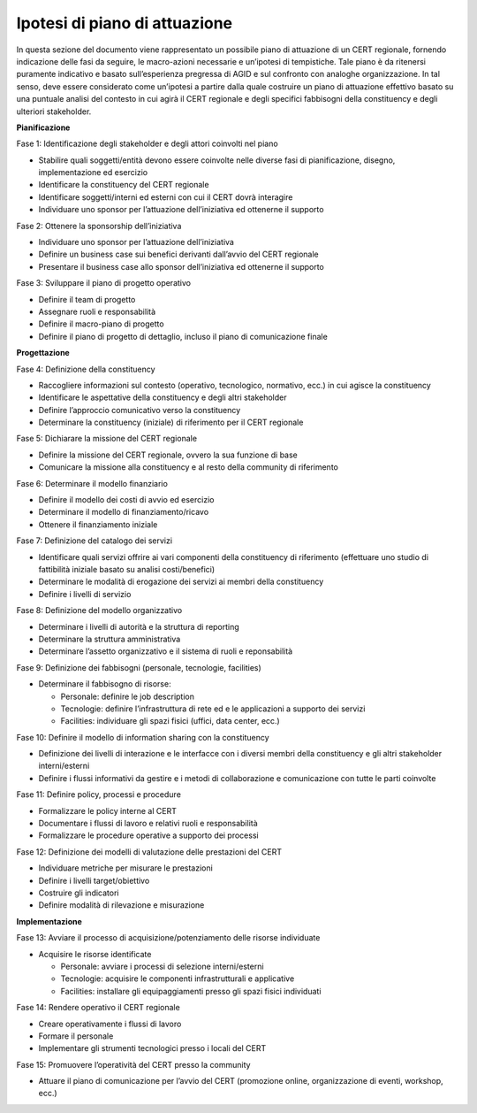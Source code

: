 Ipotesi di piano di attuazione
==============================

In questa sezione del documento viene rappresentato un possibile piano di
attuazione di un CERT regionale, fornendo indicazione delle fasi da seguire, le
macro-azioni necessarie e un’ipotesi di tempistiche. Tale piano è da ritenersi
puramente indicativo e basato sull’esperienza pregressa di AGID e sul confronto
con analoghe organizzazione. In tal senso, deve essere considerato come
un’ipotesi a partire dalla quale costruire un piano di attuazione effettivo
basato su una puntuale analisi del contesto in cui agirà il CERT regionale e
degli specifici fabbisogni della constituency e degli ulteriori stakeholder.

**Pianificazione**

Fase 1: Identificazione degli stakeholder e degli attori coinvolti nel piano

- Stabilire quali soggetti/entità devono essere coinvolte nelle diverse
  fasi di pianificazione, disegno, implementazione ed esercizio

- Identificare la constituency del CERT regionale

- Identificare soggetti/interni ed esterni con cui il CERT dovrà
  interagire

- Individuare uno sponsor per l’attuazione dell’iniziativa ed ottenerne
  il supporto

Fase 2: Ottenere la sponsorship dell’iniziativa

- Individuare uno sponsor per l’attuazione dell’iniziativa

- Definire un business case sui benefici derivanti dall’avvio del CERT
  regionale

- Presentare il business case allo sponsor dell’iniziativa ed ottenerne
  il supporto

Fase 3: Sviluppare il piano di progetto operativo

- Definire il team di progetto

- Assegnare ruoli e responsabilità

- Definire il macro-piano di progetto

- Definire il piano di progetto di dettaglio, incluso il piano di
  comunicazione finale

**Progettazione**

Fase 4: Definizione della constituency

- Raccogliere informazioni sul contesto (operativo, tecnologico,
  normativo, ecc.) in cui agisce la constituency

- Identificare le aspettative della constituency e degli altri
  stakeholder

- Definire l’approccio comunicativo verso la constituency

- Determinare la constituency (iniziale) di riferimento per il CERT
  regionale

Fase 5: Dichiarare la missione del CERT regionale

- Definire la missione del CERT regionale, ovvero la sua funzione di base

- Comunicare la missione alla constituency e al resto della community
  di riferimento

Fase 6: Determinare il modello finanziario

- Definire il modello dei costi di avvio ed esercizio

- Determinare il modello di finanziamento/ricavo

- Ottenere il finanziamento iniziale

Fase 7: Definizione del catalogo dei servizi

- Identificare quali servizi offrire ai vari componenti della
  constituency di riferimento (effettuare uno studio di fattibilità
  iniziale basato su analisi costi/benefici)

- Determinare le modalità di erogazione dei servizi ai membri della
  constituency

- Definire i livelli di servizio

Fase 8: Definizione del modello organizzativo

- Determinare i livelli di autorità e la struttura di reporting

- Determinare la struttura amministrativa

- Determinare l’assetto organizzativo e il sistema di ruoli e
  reponsabilità

Fase 9: Definizione dei fabbisogni (personale, tecnologie, facilities)

- Determinare il fabbisogno di risorse:

  - Personale: definire le job description

  - Tecnologie: definire l’infrastruttura di rete ed e le applicazioni
    a supporto dei servizi

  - Facilities: individuare gli spazi fisici (uffici, data center, ecc.)

Fase 10: Definire il modello di information sharing con la constituency

- Definizione dei livelli di interazione e le interfacce con i diversi
  membri della constituency e gli altri stakeholder interni/esterni

- Definire i flussi informativi da gestire e i metodi di collaborazione
  e comunicazione con tutte le parti coinvolte

Fase 11: Definire policy, processi e procedure

- Formalizzare le policy interne al CERT

- Documentare i flussi di lavoro e relativi ruoli e responsabilità

- Formalizzare le procedure operative a supporto dei processi

Fase 12: Definizione dei modelli di valutazione delle prestazioni del CERT

- Individuare metriche per misurare le prestazioni

- Definire i livelli target/obiettivo

- Costruire gli indicatori

- Definire modalità di rilevazione e misurazione

**Implementazione**

Fase 13: Avviare il processo di acquisizione/potenziamento delle risorse
individuate

- Acquisire le risorse identificate

  - Personale: avviare i processi di selezione interni/esterni

  - Tecnologie: acquisire le componenti infrastrutturali e applicative

  - Facilities: installare gli equipaggiamenti presso gli spazi fisici
    individuati

Fase 14: Rendere operativo il CERT regionale

- Creare operativamente i flussi di lavoro

- Formare il personale

- Implementare gli strumenti tecnologici presso i locali del CERT

Fase 15: Promuovere l’operatività del CERT presso la community

- Attuare il piano di comunicazione per l’avvio del CERT (promozione
  online, organizzazione di eventi, workshop, ecc.)
